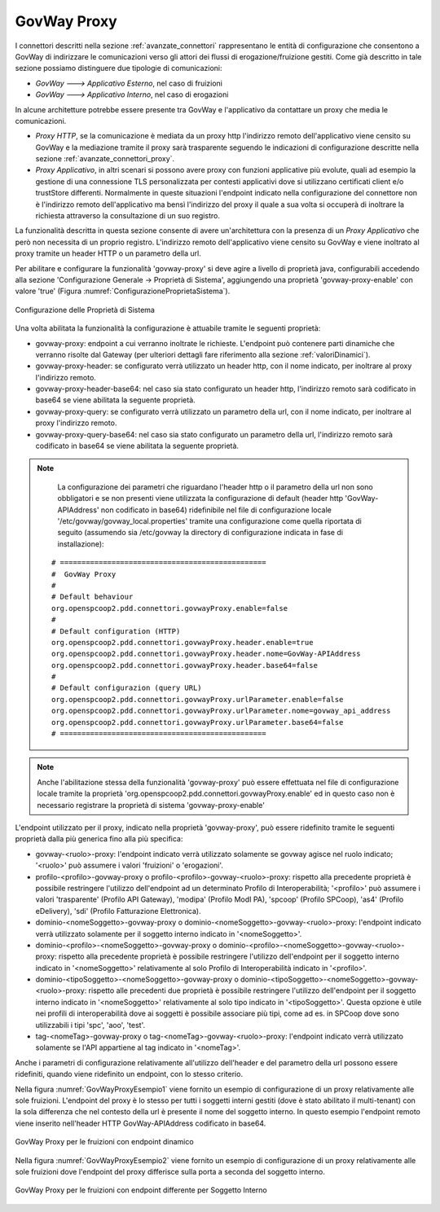 .. _avanzate_govway_proxy:

GovWay Proxy
------------

I connettori descritti nella sezione :ref:`avanzate_connettori` rappresentano le entità di configurazione che consentono a
GovWay di indirizzare le comunicazioni verso gli attori dei flussi di
erogazione/fruizione gestiti. Come già descritto in tale sezione possiamo distinguere
due tipologie di comunicazioni:

-  *GovWay ---> Applicativo Esterno*, nel caso di fruizioni

-  *GovWay ---> Applicativo Interno*, nel caso di erogazioni

In alcune architetture potrebbe essere presente tra GovWay e l'applicativo da contattare un proxy che media le comunicazioni.

- *Proxy HTTP*, se la comunicazione è mediata da un proxy http l'indirizzo remoto dell'applicativo viene censito su GovWay e la mediazione tramite il proxy sarà trasparente seguendo le indicazioni di configurazione descritte nella sezione :ref:`avanzate_connettori_proxy`.

- *Proxy Applicativo*, in altri scenari si possono avere proxy con funzioni applicative più evolute, quali ad esempio la gestione di una connessione TLS personalizzata per contesti applicativi dove si utilizzano certificati client e/o trustStore differenti. Normalmente in queste situazioni l'endpoint indicato nella configurazione del connettore non è l'indirizzo remoto dell'applicativo ma bensì l'indirizzo del proxy il quale a sua volta si occuperà di inoltrare la richiesta attraverso la consultazione di un suo registro.

La funzionalità descritta in questa sezione consente di avere un'architettura con la presenza di un *Proxy Applicativo* che però non necessita di un proprio registro. L'indirizzo remoto dell'applicativo viene censito su GovWay e viene inoltrato al proxy tramite un header HTTP o un parametro della url.

Per abilitare e configurare la funzionalità 'govway-proxy' si deve agire a livello di proprietà java, configurabili accedendo alla sezione 'Configurazione Generale -> Proprietà di Sistema', aggiungendo una proprietà 'govway-proxy-enable' con valore 'true' (Figura :numref:`ConfigurazioneProprietaSistema`).

.. figure:: ../_figure_console/ConfigurazioneProprietaSistema.jpg
    :scale: 100%
    :align: center
    :name: ConfigurazioneProprietaSistema

    Configurazione delle Proprietà di Sistema

Una volta abilitata la funzionalità la configurazione è attuabile tramite le seguenti proprietà:

- govway-proxy: endpoint a cui verranno inoltrate le richieste. L'endpoint può contenere parti dinamiche che verranno risolte dal Gateway (per ulteriori dettagli fare riferimento alla sezione :ref:`valoriDinamici`).
- govway-proxy-header: se configurato verrà utilizzato un header http, con il nome indicato, per inoltrare al proxy l'indirizzo remoto.
- govway-proxy-header-base64: nel caso sia stato configurato un header http, l'indirizzo remoto sarà codificato in base64 se viene abilitata la seguente proprietà.
- govway-proxy-query: se configurato verrà utilizzato un parametro della url, con il nome indicato, per inoltrare al proxy l'indirizzo remoto.
- govway-proxy-query-base64: nel caso sia stato configurato un parametro della url, l'indirizzo remoto sarà codificato in base64 se viene abilitata la seguente proprietà.

.. note::
      La configurazione dei parametri che riguardano l'header http o il parametro della url non sono obbligatori e se non presenti viene utilizzata la configurazione di default (header http 'GovWay-APIAddress' non codificato in base64) ridefinibile nel file di configurazione locale '/etc/govway/govway_local.properties' tramite una configurazione come quella riportata di seguito (assumendo sia /etc/govway la directory di configurazione indicata in fase di installazione):


   ::

      # ================================================
      #  GovWay Proxy
      #
      # Default behaviour
      org.openspcoop2.pdd.connettori.govwayProxy.enable=false
      #
      # Default configuration (HTTP)
      org.openspcoop2.pdd.connettori.govwayProxy.header.enable=true
      org.openspcoop2.pdd.connettori.govwayProxy.header.nome=GovWay-APIAddress
      org.openspcoop2.pdd.connettori.govwayProxy.header.base64=false
      #
      # Default configurazion (query URL)
      org.openspcoop2.pdd.connettori.govwayProxy.urlParameter.enable=false
      org.openspcoop2.pdd.connettori.govwayProxy.urlParameter.nome=govway_api_address
      org.openspcoop2.pdd.connettori.govwayProxy.urlParameter.base64=false
      # ================================================

.. note::
      Anche l'abilitazione stessa della funzionalità 'govway-proxy' può essere effettuata nel file di configurazione locale tramite la proprietà 'org.openspcoop2.pdd.connettori.govwayProxy.enable' ed in questo caso non è necessario registrare la proprietà di sistema 'govway-proxy-enable'

L'endpoint utilizzato per il proxy, indicato nella proprietà 'govway-proxy', può essere ridefinito tramite le seguenti proprietà dalla più generica fino alla più specifica:

- govway-<ruolo>-proxy: l'endpoint indicato verrà utilizzato solamente se govway agisce nel ruolo indicato; '<ruolo>' può assumere i valori 'fruizioni' o 'erogazioni'.
- profilo-<profilo>-govway-proxy o profilo-<profilo>-govway-<ruolo>-proxy: rispetto alla precedente proprietà è possibile restringere l'utilizzo dell'endpoint ad un determinato Profilo di Interoperabilità; '<profilo>' può assumere i valori 'trasparente' (Profilo API Gateway), 'modipa' (Profilo ModI PA), 'spcoop' (Profilo SPCoop), 'as4' (Profilo eDelivery), 'sdi' (Profilo Fatturazione Elettronica).
- dominio-<nomeSoggetto>-govway-proxy o dominio-<nomeSoggetto>-govway-<ruolo>-proxy: l'endpoint indicato verrà utilizzato solamente per il soggetto interno indicato in '<nomeSoggetto>'.
- dominio-<profilo>-<nomeSoggetto>-govway-proxy o dominio-<profilo>-<nomeSoggetto>-govway-<ruolo>-proxy: rispetto alla precedente proprietà è possibile restringere l'utilizzo dell'endpoint per il soggetto interno indicato in '<nomeSoggetto>' relativamente al solo Profilo di Interoperabilità indicato in '<profilo>'.
- dominio-<tipoSoggetto>-<nomeSoggetto>-govway-proxy o dominio-<tipoSoggetto>-<nomeSoggetto>-govway-<ruolo>-proxy: rispetto alle precedenti due proprietà è possibile restringere l'utilizzo dell'endpoint per il soggetto interno indicato in '<nomeSoggetto>' relativamente al solo tipo indicato in '<tipoSoggetto>'. Questa opzione è utile nei profili di interoperabilità dove ai soggetti è possibile associare più tipi, come ad es. in SPCoop dove sono utilizzabili i tipi 'spc', 'aoo', 'test'.
- tag-<nomeTag>-govway-proxy o tag-<nomeTag>-govway-<ruolo>-proxy: l'endpoint indicato verrà utilizzato solamente se l'API appartiene al tag indicato in '<nomeTag>'.

Anche i parametri di configurazione relativamente all'utilizzo dell'header e del parametro della url possono essere ridefiniti, quando viene ridefinito un endpoint, con lo stesso criterio.

Nella figura :numref:`GovWayProxyEsempio1` viene fornito un esempio di configurazione di un proxy relativamente alle sole fruizioni. L'endpoint del proxy è lo stesso per tutti i soggetti interni gestiti (dove è stato abilitato il multi-tenant) con la sola differenza che nel contesto della url è presente il nome del soggetto interno. In questo esempio l'endpoint remoto viene inserito nell'header HTTP GovWay-APIAddress codificato in base64.

.. figure:: ../_figure_console/GovWayProxyEsempio1.jpg
    :scale: 100%
    :align: center
    :name: GovWayProxyEsempio1

    GovWay Proxy per le fruizioni con endpoint dinamico

Nella figura :numref:`GovWayProxyEsempio2` viene fornito un esempio di configurazione di un proxy relativamente alle sole fruizioni dove l'endpoint del proxy differisce sulla porta a seconda del soggetto interno.

.. figure:: ../_figure_console/GovWayProxyEsempio2.jpg
    :scale: 100%
    :align: center
    :name: GovWayProxyEsempio2

    GovWay Proxy per le fruizioni con endpoint differente per Soggetto Interno


